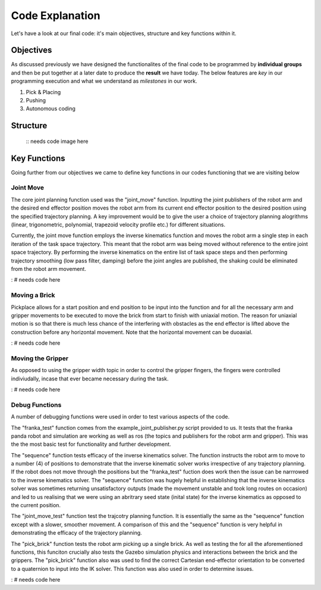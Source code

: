 ====
Code Explanation
====

Let's have a look at our final code: it's main objectives, structure and key functions within it.

Objectives
====

As discussed previously we have designed the functionalites of the final code to be programmed by **individual groups** and then be put together at a later date to produce the **result** we have today.
The below features are *key* in our programming execution and what we understand as *milestones* in our work.

#. Pick & Placing
   
#. Pushing

#. Autonomous coding

Structure
====

   ::
   needs code image here


Key Functions
====

Going further from our objectives we came to define key functions in our codes functioning that we are visiting below

Joint Move
----
The core joint planning function used was the "joint_move" function. Inputting the joint publishers of the robot arm and the desired end effector position moves the robot arm from its current end effector position to the desired position using the specified trajectory planning. A key improvement would be to give the user a choice of trajectory planning alogrithms (linear, trigonometric, polynomial, trapezoid velocity profile etc.) for different situations.

Currently, the joint move function employs the inverse kinematics function and moves the robot arm a single step in each iteration of the task space trajectory. This meant that the robot arm was being moved without reference to the entire joint space trajectory. By performing the inverse kinematics on the entire list of task space steps and then performing trajectory smoothing (low pass filter, damping) before the joint angles are published, the shaking could be eliminated from the robot arm movement.

: # needs code here

Moving a Brick
----
Pickplace allows for a start position and end position to be input into the function and for all the necessary arm and gripper movements to be executed to move the brick from start to finish with uniaxial motion. The reason for uniaxial motion is so that there is much less chance of the interfering with obstacles as the end effector is lifted above the construction before any horizontal movement. Note that the horizontal movement can be duoaxial.

: # needs code here    
    
Moving the Gripper
----
As opposed to using the gripper width topic in order to control the gripper fingers, the fingers were controlled indiviudally, incase that ever became necessary during the task.

: # needs code here
    
Debug Functions
----
A number of debugging functions were used in order to test various aspects of the code. 

The "franka_test" function comes from the example_joint_publisher.py script provided to us. It tests that the franka panda robot and simulation are working as well as ros (the topics and publishers for the robot arm and gripper). This was the the most basic test for functionality and further development.

The "sequence" function tests efficacy of the inverse kinematics solver. The function instructs the robot arm to move to a number (4) of positions to demonstrate that the inverse kinematic solver works irrespective of any trajectory planning. If the robot does not move through the positions but the "franka_test" fuction does work then the issue can be narrrowed to the inverse kinematics solver. The "sequence" function was hugely helpful in establishing that the inverse kinematics solver was sometimes returning unsatisfactory outputs (made the movement unstable and took long routes on occasion) and led to us realising that we were using an abritrary seed state (inital state) for the inverse kinematics as opposed to the current position.

The "joint_move_test" function test the trajcotry planning function. It is essentially the same as the "sequence" function except with a slower, smoother movement. A comparison of this and the "sequence" function is very helpful in demonstrating the efficacy of the trajectory planning.

The "pick_brick" function tests the robot arm picking up a single brick. As well as testing the for all the aforementioned functions, this funciton crucially also tests the Gazebo simulation physics and interactions between the brick and the grippers. The "pick_brick" function also was used to find the correct Cartesian end-effector orientation to be converted to a quaternion to input into the IK solver. This function was also used in order to determine issues.

: # needs code here
